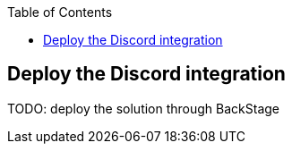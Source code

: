 :icons: font 

:toc: 

== Deploy the Discord integration

TODO: deploy the solution through BackStage



